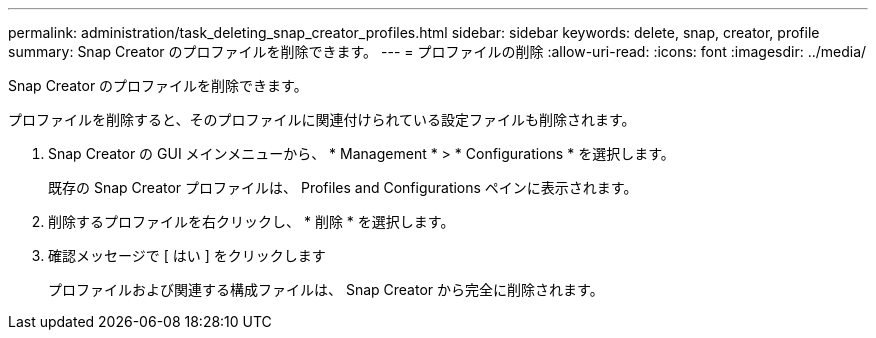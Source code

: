 ---
permalink: administration/task_deleting_snap_creator_profiles.html 
sidebar: sidebar 
keywords: delete, snap, creator, profile 
summary: Snap Creator のプロファイルを削除できます。 
---
= プロファイルの削除
:allow-uri-read: 
:icons: font
:imagesdir: ../media/


[role="lead"]
Snap Creator のプロファイルを削除できます。

プロファイルを削除すると、そのプロファイルに関連付けられている設定ファイルも削除されます。

. Snap Creator の GUI メインメニューから、 * Management * > * Configurations * を選択します。
+
既存の Snap Creator プロファイルは、 Profiles and Configurations ペインに表示されます。

. 削除するプロファイルを右クリックし、 * 削除 * を選択します。
. 確認メッセージで [ はい ] をクリックします
+
プロファイルおよび関連する構成ファイルは、 Snap Creator から完全に削除されます。


